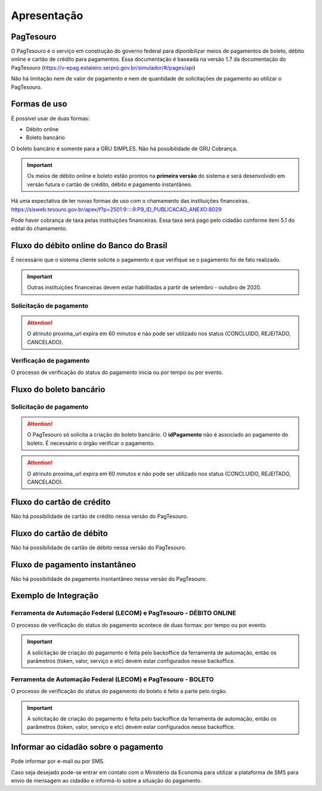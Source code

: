 ﻿Apresentação
============

PagTesouro
**********

O PagTesouro é o serviço em construção do governo federal para diponibilizar 
meios de pagamentos de boleto, débito online e cartão de crédito para pagamentos. Essa documentação é baseada na versão 1.7 da documentação do PagTesouro (https://v-epag.estaleiro.serpro.gov.br/simulador/#/pages/api)

Não há limitação nem de valor de pagamento e nem de quantidade de solicitações de pagamento ao utilizar o PagTesouro.

Formas de uso
*************

É possível usar de duas formas:

* Débito online
* Boleto bancário

O boleto bancário é somente para a GRU SIMPLES. Não há possibilidade de GRU Cobrança.

.. important::
    Os meios de débito online e boleto estão prontos na **primeira versão** do sistema e será desenvolvido em versão futura o cartão de crédito, débito e pagamento instantâneo.

Há uma expectativa de ter novas formas de uso com o chamamento das instituições financeiras. https://sisweb.tesouro.gov.br/apex/f?p=2501:9::::9:P9_ID_PUBLICACAO_ANEXO:8029

Pode haver cobrança de taxa pelas instituições financeiras. Essa taxa será pago pelo cidadão conforme item 5.1 do edital do chamamento.


Fluxo do débito online do Banco do Brasil
*****************************************

É necessário que o sistema cliente solicite o pagamento e que verifique se o pagamento foi de fato realizado.

.. important::
    Outras instituições financeiras devem estar habilitadas a partir de setembro - outubro de 2020.

Solicitação de pagamento
------------------------

.. image:: _imagens/fluxo_debito.png
   :scale: 75 %
   :align: center
   :alt: Fluxo simplificado da solicitação para débito online.

.. attention::
   O atrinuto proxima_url expira em 60 minutos e não pode ser utilizado nos status (CONCLUIDO, REJEITADO, CANCELADO).

Verificação de pagamento
------------------------

.. image:: _imagens/fluxo_verificacao_debito.png
   :scale: 75 %
   :align: center
   :alt: Fluxo simplificado de verificação de pagamento para débito online.
   
O processo de verificação do status do pagamento inicia ou por tempo ou por evento.

Fluxo do boleto bancário
************************

Solicitação de pagamento
------------------------

.. image:: _imagens/fluxo_boleto.png
   :scale: 100 %
   :align: center
   :alt: Fluxo simplificado do solicitação para boleto bancário.

.. attention::
   O PagTesouro só solicita a criação do boleto bancário. O **idPagamento** não é associado ao pagamento do boleto.
   É necessário o órgão verificar o pagamento.
   
.. attention::
   O atrinuto proxima_url expira em 60 minutos e não pode ser utilizado nos status (CONCLUIDO, REJEITADO, CANCELADO).

Fluxo do cartão de crédito
**************************

Não há possibilidade de cartão de crédito nessa versão do PagTesouro.

Fluxo do cartão de débito
*************************

Não há possibilidade de cartão de débito nessa versão do PagTesouro.

Fluxo de pagamento instantâneo
******************************

Não há possibilidade de pagamento insntantâneo nessa versão do PagTesouro.

Exemplo de Integração 
*************************

Ferramenta de Automação Federal (LECOM) e PagTesouro - DÉBITO ONLINE
------------------------

.. image:: _imagens/fluxo_geral.png
   :scale: 50 %
   :align: center
   :alt: Fluxo geral do pagamento.

O processo de verificação do status do pagamento acontece de duas formas: por tempo ou por evento. 

.. important::
    A solicitação de criação do pagamento é feita pelo backoffice da ferramenta de automação, então os parâmetros (token, valor, serviço e etc) devem estar configurados nesse backoffice.


Ferramenta de Automação Federal (LECOM) e PagTesouro - BOLETO
------------------------

.. image:: _imagens/fluxo_geral_boleto.png
   :scale: 50 %
   :align: center
   :alt: Fluxo geral do pagamento.

O processo de verificação do status do pagamento do boleto é feito a parte pelo órgão.

.. important::
    A solicitação de criação do pagamento é feita pelo backoffice da ferramenta de automação, então os parâmetros (token, valor, serviço e etc) devem estar configurados nesse backoffice.


Informar ao cidadão sobre o pagamento
*************************************

Pode informar por e-mail ou por SMS.

Caso seja desejado pode-se entrar em contato com o Ministério da Economia para
utilizar a plataforma de SMS para envio de mensagem ao cidadão e informá-lo
sobre a situação do pagamento.
